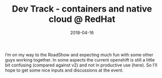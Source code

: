 #+TITLE: Dev Track - containers and native cloud @ RedHat
#+DATE: 2018-04-16
#+DRAFT: false
#+TAGS[]: development

	

I’m on my way to the RoadShow and expecting much fun with some other guys working together. In some aspects the current openshift is still a little bit confusing (compared against v2) and not in productive use (here). So I’ll hope to get some nice inputs and discussions at the event.

